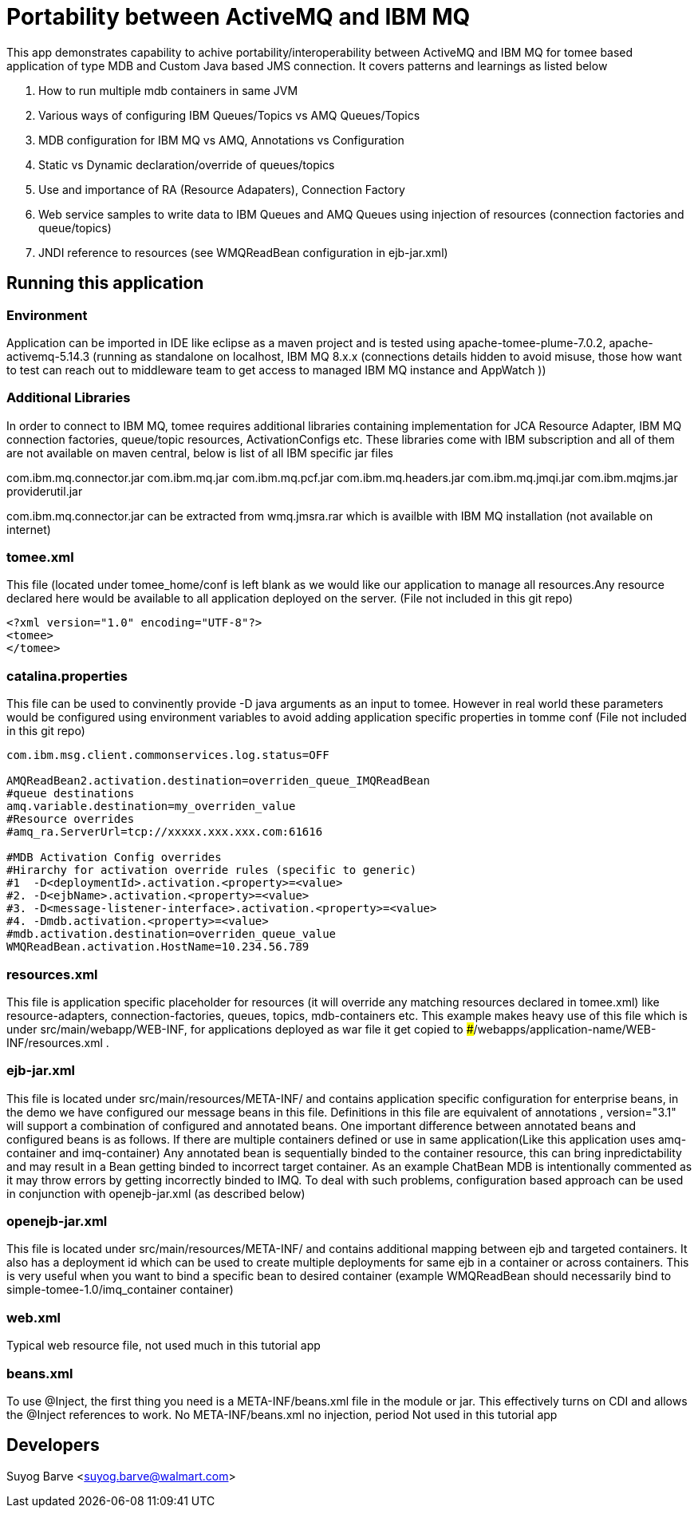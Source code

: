 :index-group: JMS
:jbake-type: page
:jbake-status: status=published
# Portability between ActiveMQ and IBM MQ

This app demonstrates capability to achive portability/interoperability between ActiveMQ and IBM MQ for tomee based application of type MDB and Custom Java based JMS connection. It covers patterns and learnings as listed below

1. How to run multiple mdb containers in same JVM
2. Various ways of configuring IBM Queues/Topics vs AMQ Queues/Topics 
3. MDB configuration for IBM MQ vs AMQ, Annotations vs Configuration
4. Static vs Dynamic declaration/override of queues/topics
5. Use and importance of RA (Resource Adapaters), Connection Factory
6. Web service samples to write data to IBM Queues and AMQ Queues using injection of resources (connection factories and queue/topics)
7. JNDI reference to resources (see WMQReadBean configuration in ejb-jar.xml)


## Running this application
### Environment
Application can be imported in IDE like eclipse as a maven project and is tested using apache-tomee-plume-7.0.2, apache-activemq-5.14.3 (running as standalone on localhost, IBM MQ 8.x.x (connections details hidden to avoid misuse, those how want to test can reach out to middleware team to get access to managed IBM MQ instance and AppWatch ))

### Additional Libraries
In order to connect to IBM MQ, tomee requires additional libraries containing implementation for JCA Resource Adapter, IBM MQ connection factories, queue/topic resources, ActivationConfigs etc. These libraries come with IBM subscription and all of them are not available on maven central, below is list of all IBM specific jar files

com.ibm.mq.connector.jar  
com.ibm.mq.jar      
com.ibm.mq.pcf.jar   
com.ibm.mq.headers.jar    
com.ibm.mq.jmqi.jar   
com.ibm.mqjms.jar
providerutil.jar

com.ibm.mq.connector.jar can be extracted from wmq.jmsra.rar which is availble with IBM MQ installation (not available on internet)


### tomee.xml
This file (located under tomee_home/conf is left blank as we would like our application to manage all resources.Any resource declared here would be available to all application deployed on the server.
(File not included in this git repo)
[source,xml]
----
<?xml version="1.0" encoding="UTF-8"?>
<tomee>
</tomee>
----


### catalina.properties
This file can be used to convinently provide -D java arguments as an input to tomee. However in real world these parameters would be configured using environment variables to avoid adding application specific properties in tomme conf (File not included in this git repo)

[source,xml]
----
com.ibm.msg.client.commonservices.log.status=OFF

AMQReadBean2.activation.destination=overriden_queue_IMQReadBean
#queue destinations
amq.variable.destination=my_overriden_value
#Resource overrides
#amq_ra.ServerUrl=tcp://xxxxx.xxx.xxx.com:61616

#MDB Activation Config overrides
#Hirarchy for activation override rules (specific to generic)
#1  -D<deploymentId>.activation.<property>=<value>
#2. -D<ejbName>.activation.<property>=<value>
#3. -D<message-listener-interface>.activation.<property>=<value>
#4. -Dmdb.activation.<property>=<value>
#mdb.activation.destination=overriden_queue_value
WMQReadBean.activation.HostName=10.234.56.789
----

### resources.xml
This file is application specific placeholder for resources (it will override any matching resources declared in tomee.xml) like resource-adapters, connection-factories, queues, topics, mdb-containers etc.
This example makes heavy use of this file which is under src/main/webapp/WEB-INF, for applications deployed as war file it get copied to ###/webapps/application-name/WEB-INF/resources.xml .

### ejb-jar.xml
This file is located under src/main/resources/META-INF/  and contains application specific configuration for enterprise beans, in the demo we have configured our message beans in this file. Definitions in this file are equivalent of annotations , version="3.1" will support a combination of configured and annotated beans. One important difference between annotated beans and configured beans is as follows. If there are multiple containers defined or use in same application(Like this application uses amq-container and imq-container)
Any annotated bean is sequentially binded to the container resource, this can bring inpredictability and may result in a Bean getting binded to incorrect target container. As an example ChatBean MDB is intentionally commented as it may throw errors by getting incorrectly binded to IMQ. To deal with such problems, configuration based approach can be used in conjunction with openejb-jar.xml (as described below)

### openejb-jar.xml
This file is located under src/main/resources/META-INF/  and contains additional mapping between ejb and targeted containers. It also has a deployment id which can be used to create multiple deployments for same ejb in a container or across containers. This is very useful when you want to bind a specific bean to desired container (example WMQReadBean should necessarily bind to simple-tomee-1.0/imq_container container)

### web.xml
Typical web resource file, not used much in this tutorial app

### beans.xml
To use @Inject, the first thing you need is a META-INF/beans.xml file in the module or jar. This effectively turns on CDI and allows the @Inject references to work. No META-INF/beans.xml no injection, period
Not used in this tutorial app


## Developers

Suyog Barve <suyog.barve@walmart.com>

